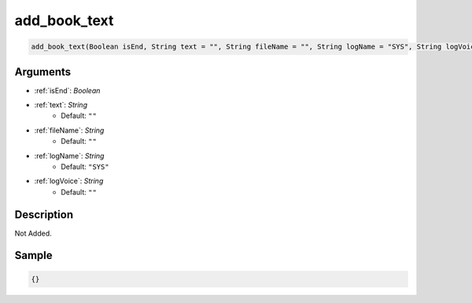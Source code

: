 .. _add_book_text:

add_book_text
========================

.. code-block:: text

	add_book_text(Boolean isEnd, String text = "", String fileName = "", String logName = "SYS", String logVoice = "")


Arguments
------------

* :ref:`isEnd`: *Boolean*
* :ref:`text`: *String*
	* Default: ``""``
* :ref:`fileName`: *String*
	* Default: ``""``
* :ref:`logName`: *String*
	* Default: ``"SYS"``
* :ref:`logVoice`: *String*
	* Default: ``""``

Description
-------------

Not Added.

Sample
-------------

.. code-block:: json

	{}

